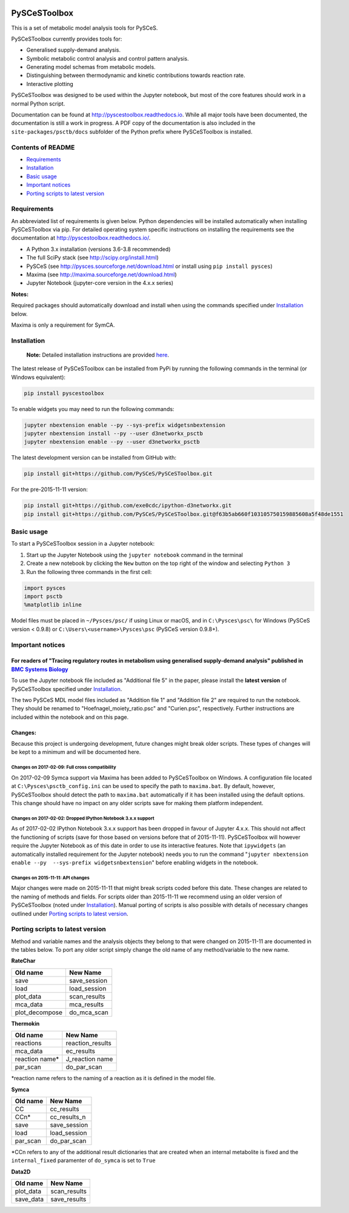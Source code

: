 |Documentation Status|

PySCeSToolbox
=============

This is a set of metabolic model analysis tools for PySCeS.

PySCeSToolbox currently provides tools for:

-  Generalised supply-demand analysis.
-  Symbolic metabolic control analysis and control pattern analysis.
-  Generating model schemas from metabolic models.
-  Distinguishing between thermodynamic and kinetic contributions
   towards reaction rate.
-  Interactive plotting

PySCeSToolbox was designed to be used within the Jupyter notebook, but
most of the core features should work in a normal Python script.

Documentation can be found at http://pyscestoolbox.readthedocs.io. While
all major tools have been documented, the documentation is still a work
in progress. A PDF copy of the documentation is also included in the
``site-packages/psctb/docs`` subfolder of the Python prefix where
PySCeSToolbox is installed.

Contents of README
------------------

-  `Requirements <#requirements>`__
-  `Installation <#installation>`__
-  `Basic usage <#basic-usage>`__
-  `Important notices <#important-notices>`__
-  `Porting scripts to latest
   version <#porting-scripts-to-latest-version>`__

Requirements
------------

An abbreviated list of requirements is given below. Python dependencies
will be installed automatically when installing PySCeSToolbox via pip.
For detailed operating system specific instructions on installing the
requirements see the documentation at
`http://pyscestoolbox.readthedocs.io/ <http://pyscestoolbox.readthedocs.io>`__.

-  A Python 3.x installation (versions 3.6-3.8 recommended)
-  The full SciPy stack (see http://scipy.org/install.html)
-  PySCeS (see http://pysces.sourceforge.net/download.html or install
   using ``pip install pysces``)
-  Maxima (see http://maxima.sourceforge.net/download.html)
-  Jupyter Notebook (jupyter-core version in the 4.x.x series)

**Notes:**

Required packages should automatically download and install when using
the commands specified under `Installation <#installation>`__ below.

Maxima is only a requirement for SymCA.

Installation
------------

    **Note:** Detailed installation instructions are provided
    `here <https://pyscestoolbox.readthedocs.io/en/latest/installation.html>`__.

The latest release of PySCeSToolbox can be installed from PyPi by
running the following commands in the terminal (or Windows equivalent):

.. code:: bash

    pip install pyscestoolbox

To enable widgets you may need to run the following commands:

.. code:: bash

    jupyter nbextension enable --py --sys-prefix widgetsnbextension
    jupyter nbextension install --py --user d3networkx_psctb
    jupyter nbextension enable --py --user d3networkx_psctb

The latest development version can be installed from GitHub with:

.. code:: bash

    pip install git+https://github.com/PySCeS/PySCeSToolbox.git

For the pre-2015-11-11 version:

.. code:: bash

    pip install git+https://github.com/exe0cdc/ipython-d3networkx.git
    pip install git+https://github.com/PySCeS/PySCeSToolbox.git@f63b5ab660f103105750159885608a5f48de1551

Basic usage
-----------

To start a PySCeSToolbox session in a Jupyter notebook:

1. Start up the Jupyter Notebook using the ``jupyter notebook`` command
   in the terminal
2. Create a new notebook by clicking the ``New`` button on the top right
   of the window and selecting ``Python 3``
3. Run the following three commands in the first cell:

.. code:: python

    import pysces
    import psctb
    %matplotlib inline

Model files must be placed in ``~/Pysces/psc/`` if using Linux or macOS,
and in ``C:\Pysces\psc\`` for Windows (PySCeS version < 0.9.8) or
``C:\Users\<username>\Pysces\psc`` (PySCeS version 0.9.8+).

Important notices
-----------------

For readers of "Tracing regulatory routes in metabolism using generalised supply-demand analysis" published in `BMC Systems Biology <https://doi.org/10.1186/s12918-015-0236-1>`__
~~~~~~~~~~~~~~~~~~~~~~~~~~~~~~~~~~~~~~~~~~~~~~~~~~~~~~~~~~~~~~~~~~~~~~~~~~~~~~~~~~~~~~~~~~~~~~~~~~~~~~~~~~~~~~~~~~~~~~~~~~~~~~~~~~~~~~~~~~~~~~~~~~~~~~~~~~~~~~~~~~~~~~~~~~~~~~~~~~

To use the Jupyter notebook file included as "Additional file 5" in the
paper, please install the **latest version** of PySCeSToolbox specified
under `Installation <#installation>`__.

The two PySCeS MDL model files included as "Addition file 1" and
"Addition file 2" are required to run the notebook. They should be
renamed to "Hoefnagel\_moiety\_ratio.psc" and "Curien.psc",
respectively. Further instructions are included within the notebook and
on this page.

Changes:
~~~~~~~~

Because this project is undergoing development, future changes might
break older scripts. These types of changes will be kept to a minimum
and will be documented here.

Changes on 2017-02-09: Full cross compatibility
^^^^^^^^^^^^^^^^^^^^^^^^^^^^^^^^^^^^^^^^^^^^^^^

On 2017-02-09 Symca support via Maxima has been added to PySCeSToolbox
on Windows. A configuration file located at
``C:\Pysces\psctb_config.ini`` can be used to specify the path to
``maxima.bat``. By default, however, PySCeSToolbox should detect the
path to ``maxima.bat`` automatically if it has been installed using the
default options. This change should have no impact on any older scripts
save for making them platform independent.

Changes on 2017-02-02: Dropped IPython Notebook 3.x.x support
^^^^^^^^^^^^^^^^^^^^^^^^^^^^^^^^^^^^^^^^^^^^^^^^^^^^^^^^^^^^^

As of 2017-02-02 IPython Notebook 3.x.x support has been dropped in
favour of Jupyter 4.x.x. This should not affect the functioning of
scripts (save for those based on versions before that of 2015-11-11).
PySCeSToolbox will however require the Jupyter Notebook as of this date
in order to use its interactive features. Note that ``ipywidgets`` (an
automatically installed requirement for the Jupyter notebook) needs you
to run the command
"``jupyter nbextension enable --py  --sys-prefix widgetsnbextension``"
before enabling widgets in the notebook.

Changes on 2015-11-11: API changes
^^^^^^^^^^^^^^^^^^^^^^^^^^^^^^^^^^

Major changes were made on 2015-11-11 that might break scripts coded
before this date. These changes are related to the naming of methods and
fields. For scripts older than 2015-11-11 we recommend using an older
version of PySCeSToolbox (noted under `Installation <#installation>`__).
Manual porting of scripts is also possible with details of necessary
changes outlined under `Porting scripts to latest
version <#porting-scripts-to-latest-version>`__.

Porting scripts to latest version
---------------------------------

Method and variable names and the analysis objects they belong to that
were changed on 2015-11-11 are documented in the tables below. To port
any older script simply change the old name of any method/variable to
the new name.

**RateChar**

+-------------------+-----------------+
| Old name          | New Name        |
+===================+=================+
| save              | save\_session   |
+-------------------+-----------------+
| load              | load\_session   |
+-------------------+-----------------+
| plot\_data        | scan\_results   |
+-------------------+-----------------+
| mca\_data         | mca\_results    |
+-------------------+-----------------+
| plot\_decompose   | do\_mca\_scan   |
+-------------------+-----------------+

**Thermokin**

+-------------------+---------------------+
| Old name          | New Name            |
+===================+=====================+
| reactions         | reaction\_results   |
+-------------------+---------------------+
| mca\_data         | ec\_results         |
+-------------------+---------------------+
| reaction name\*   | J\_reaction name    |
+-------------------+---------------------+
| par\_scan         | do\_par\_scan       |
+-------------------+---------------------+

\*reaction name refers to the naming of a reaction as it is defined in
the model file.

**Symca**

+-------------+------------------+
| Old name    | New Name         |
+=============+==================+
| CC          | cc\_results      |
+-------------+------------------+
| CCn\*       | cc\_results\_n   |
+-------------+------------------+
| save        | save\_session    |
+-------------+------------------+
| load        | load\_session    |
+-------------+------------------+
| par\_scan   | do\_par\_scan    |
+-------------+------------------+

\*CCn refers to any of the additional result dictionaries that are
created when an internal metabolite is fixed and the ``internal_fixed``
paramenter of ``do_symca`` is set to ``True``

**Data2D**

+--------------+-----------------+
| Old name     | New Name        |
+==============+=================+
| plot\_data   | scan\_results   |
+--------------+-----------------+
| save\_data   | save\_results   |
+--------------+-----------------+

.. |Documentation Status| image:: https://readthedocs.org/projects/pyscestoolbox/badge/?version=latest
   :target: http://pyscestoolbox.readthedocs.org/en/latest/?badge=latest
